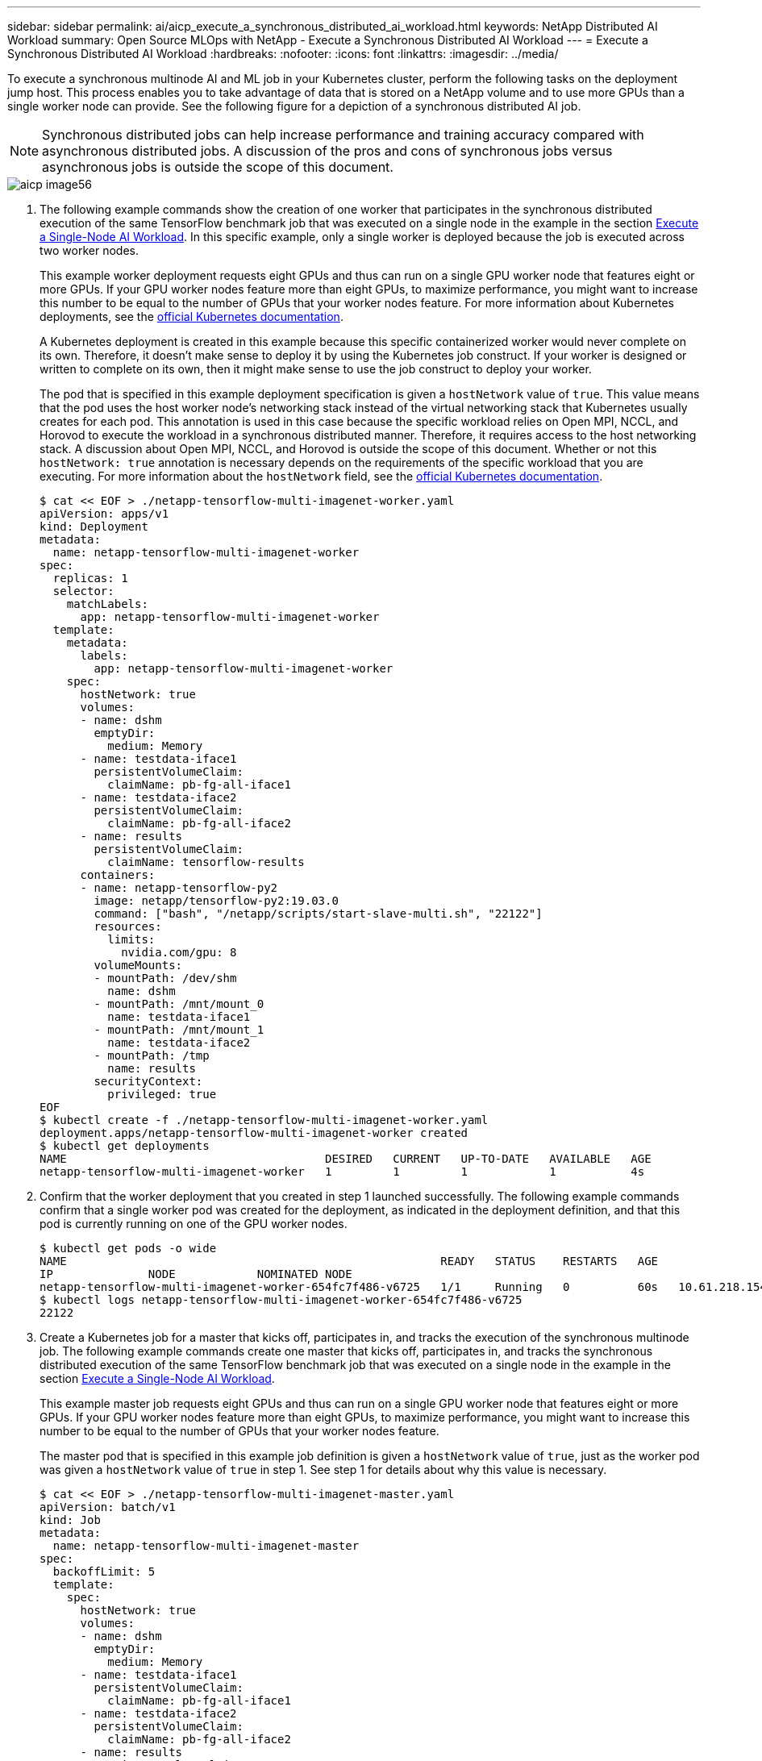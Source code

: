 ---
sidebar: sidebar
permalink: ai/aicp_execute_a_synchronous_distributed_ai_workload.html
keywords: NetApp Distributed AI Workload
summary: Open Source MLOps with NetApp - Execute a Synchronous Distributed AI Workload
---
= Execute a Synchronous Distributed AI Workload
:hardbreaks:
:nofooter:
:icons: font
:linkattrs:
:imagesdir: ../media/

//
// This file was created with NDAC Version 2.0 (August 17, 2020)
//
// 2020-08-18 15:53:14.760181
//

[.lead]
To execute a synchronous multinode AI and ML job in your Kubernetes cluster, perform the following tasks on the deployment jump host. This process enables you to take advantage of data that is stored on a NetApp volume and to use more GPUs than a single worker node can provide. See the following figure for a depiction of a synchronous distributed AI job.

[NOTE]
Synchronous distributed jobs can help increase performance and training accuracy compared with asynchronous distributed jobs. A discussion of the pros and cons of synchronous jobs versus asynchronous jobs is outside the scope of this document.

image::aicp_image56.png[]

. The following example commands show the creation of one worker that participates in the synchronous distributed execution of the same TensorFlow benchmark job that was executed on a single node in the example in the section link:aicp_execute_a_single-node_ai_workload.html[Execute a Single-Node AI Workload]. In this specific example, only a single worker is deployed because the job is executed across two worker nodes.
+
This example worker deployment requests eight GPUs and thus can run on a single GPU worker node that features eight or more GPUs. If your GPU worker nodes feature more than eight GPUs, to maximize performance, you might want to increase this number to be equal to the number of GPUs that your worker nodes feature. For more information about Kubernetes deployments, see the https://kubernetes.io/docs/concepts/workloads/controllers/deployment/[official Kubernetes documentation^].
+
A Kubernetes deployment is created in this example because this specific containerized worker would never complete on its own. Therefore, it doesn’t make sense to deploy it by using the Kubernetes job construct. If your worker is designed or written to complete on its own, then it might make sense to use the job construct to deploy your worker.
+
The pod that is specified in this example deployment specification is given a `hostNetwork` value of `true`. This value means that the pod uses the host worker node’s networking stack instead of the virtual networking stack that Kubernetes usually creates for each pod. This annotation is used in this case because the specific workload relies on Open MPI, NCCL, and Horovod to execute the workload in a synchronous distributed manner. Therefore, it requires access to the host networking stack. A discussion about Open MPI, NCCL, and Horovod is outside the scope of this document. Whether or not this `hostNetwork: true` annotation is necessary depends on the requirements of the specific workload that you are executing. For more information about the `hostNetwork` field, see the https://kubernetes.io/docs/concepts/policy/pod-security-policy/[official Kubernetes documentation^].
+
....
$ cat << EOF > ./netapp-tensorflow-multi-imagenet-worker.yaml
apiVersion: apps/v1
kind: Deployment
metadata:
  name: netapp-tensorflow-multi-imagenet-worker
spec:
  replicas: 1
  selector:
    matchLabels:
      app: netapp-tensorflow-multi-imagenet-worker
  template:
    metadata:
      labels:
        app: netapp-tensorflow-multi-imagenet-worker
    spec:
      hostNetwork: true
      volumes:
      - name: dshm
        emptyDir:
          medium: Memory
      - name: testdata-iface1
        persistentVolumeClaim:
          claimName: pb-fg-all-iface1
      - name: testdata-iface2
        persistentVolumeClaim:
          claimName: pb-fg-all-iface2
      - name: results
        persistentVolumeClaim:
          claimName: tensorflow-results
      containers:
      - name: netapp-tensorflow-py2
        image: netapp/tensorflow-py2:19.03.0
        command: ["bash", "/netapp/scripts/start-slave-multi.sh", "22122"]
        resources:
          limits:
            nvidia.com/gpu: 8
        volumeMounts:
        - mountPath: /dev/shm
          name: dshm
        - mountPath: /mnt/mount_0
          name: testdata-iface1
        - mountPath: /mnt/mount_1
          name: testdata-iface2
        - mountPath: /tmp
          name: results
        securityContext:
          privileged: true
EOF
$ kubectl create -f ./netapp-tensorflow-multi-imagenet-worker.yaml
deployment.apps/netapp-tensorflow-multi-imagenet-worker created
$ kubectl get deployments
NAME                                      DESIRED   CURRENT   UP-TO-DATE   AVAILABLE   AGE
netapp-tensorflow-multi-imagenet-worker   1         1         1            1           4s
....

. Confirm that the worker deployment that you created in step 1 launched successfully. The following example commands confirm that a single worker pod was created for the deployment, as indicated in the deployment definition, and that this pod is currently running on one of the GPU worker nodes.
+
....
$ kubectl get pods -o wide
NAME                                                       READY   STATUS    RESTARTS   AGE
IP              NODE            NOMINATED NODE
netapp-tensorflow-multi-imagenet-worker-654fc7f486-v6725   1/1     Running   0          60s   10.61.218.154   10.61.218.154   <none>
$ kubectl logs netapp-tensorflow-multi-imagenet-worker-654fc7f486-v6725
22122
....

. Create a Kubernetes job for a master that kicks off, participates in, and tracks the execution of the synchronous multinode job. The following example commands create one master that kicks off, participates in, and tracks the synchronous distributed execution of the same TensorFlow benchmark job that was executed on a single node in the example in the section link:aicp_execute_a_single-node_ai_workload.html[Execute a Single-Node AI Workload].
+
This example master job requests eight GPUs and thus can run on a single GPU worker node that features eight or more GPUs. If your GPU worker nodes feature more than eight GPUs, to maximize performance, you might want to increase this number to be equal to the number of GPUs that your worker nodes feature.
+
The master pod that is specified in this example job definition is given a `hostNetwork` value of `true`, just as the worker pod was given a `hostNetwork` value of `true` in step 1. See step 1 for details about why this value is necessary.
+
....
$ cat << EOF > ./netapp-tensorflow-multi-imagenet-master.yaml
apiVersion: batch/v1
kind: Job
metadata:
  name: netapp-tensorflow-multi-imagenet-master
spec:
  backoffLimit: 5
  template:
    spec:
      hostNetwork: true
      volumes:
      - name: dshm
        emptyDir:
          medium: Memory
      - name: testdata-iface1
        persistentVolumeClaim:
          claimName: pb-fg-all-iface1
      - name: testdata-iface2
        persistentVolumeClaim:
          claimName: pb-fg-all-iface2
      - name: results
        persistentVolumeClaim:
          claimName: tensorflow-results
      containers:
      - name: netapp-tensorflow-py2
        image: netapp/tensorflow-py2:19.03.0
        command: ["python", "/netapp/scripts/run.py", "--dataset_dir=/mnt/mount_0/dataset/imagenet", "--port=22122", "--num_devices=16", "--dgx_version=dgx1", "--nodes=10.61.218.152,10.61.218.154"]
        resources:
          limits:
            nvidia.com/gpu: 8
        volumeMounts:
        - mountPath: /dev/shm
          name: dshm
        - mountPath: /mnt/mount_0
          name: testdata-iface1
        - mountPath: /mnt/mount_1
          name: testdata-iface2
        - mountPath: /tmp
          name: results
        securityContext:
          privileged: true
      restartPolicy: Never
EOF
$ kubectl create -f ./netapp-tensorflow-multi-imagenet-master.yaml
job.batch/netapp-tensorflow-multi-imagenet-master created
$ kubectl get jobs
NAME                                      COMPLETIONS   DURATION   AGE
netapp-tensorflow-multi-imagenet-master   0/1           25s        25s
....

. Confirm that the master job that you created in step 3 is running correctly. The following example command confirms that a single master pod was created for the job, as indicated in the job definition, and that this pod is currently running on one of the GPU worker nodes. You should also see that the worker pod that you originally saw in step 1 is still running and that the master and worker pods are running on different nodes.
+
....
$ kubectl get pods -o wide
NAME                                                       READY   STATUS    RESTARTS   AGE
IP              NODE            NOMINATED NODE
netapp-tensorflow-multi-imagenet-master-ppwwj              1/1     Running   0          45s   10.61.218.152   10.61.218.152   <none>
netapp-tensorflow-multi-imagenet-worker-654fc7f486-v6725   1/1     Running   0          26m   10.61.218.154   10.61.218.154   <none>
....

. Confirm that the master job that you created in step 3 completes successfully. The following example commands confirm that the job completed successfully.
+
....
$ kubectl get jobs
NAME                                      COMPLETIONS   DURATION   AGE
netapp-tensorflow-multi-imagenet-master   1/1           5m50s      9m18s
$ kubectl get pods
NAME                                                       READY   STATUS      RESTARTS   AGE
netapp-tensorflow-multi-imagenet-master-ppwwj              0/1     Completed   0          9m38s
netapp-tensorflow-multi-imagenet-worker-654fc7f486-v6725   1/1     Running     0          35m
$ kubectl logs netapp-tensorflow-multi-imagenet-master-ppwwj
[10.61.218.152:00008] WARNING: local probe returned unhandled shell:unknown assuming bash
rm: cannot remove '/lib': Is a directory
[10.61.218.154:00033] PMIX ERROR: NO-PERMISSIONS in file gds_dstore.c at line 702
[10.61.218.154:00033] PMIX ERROR: NO-PERMISSIONS in file gds_dstore.c at line 711
[10.61.218.152:00008] PMIX ERROR: NO-PERMISSIONS in file gds_dstore.c at line 702
[10.61.218.152:00008] PMIX ERROR: NO-PERMISSIONS in file gds_dstore.c at line 711
Total images/sec = 12881.33875
================ Clean Cache !!! ==================
mpirun -allow-run-as-root -np 2 -H 10.61.218.152:1,10.61.218.154:1 -mca pml ob1 -mca btl ^openib -mca btl_tcp_if_include enp1s0f0 -mca plm_rsh_agent ssh -mca plm_rsh_args "-p 22122" bash -c 'sync; echo 1 > /proc/sys/vm/drop_caches'
=========================================
mpirun -allow-run-as-root -np 16 -H 10.61.218.152:8,10.61.218.154:8 -bind-to none -map-by slot -x NCCL_DEBUG=INFO -x LD_LIBRARY_PATH -x PATH -mca pml ob1 -mca btl ^openib -mca btl_tcp_if_include enp1s0f0 -x NCCL_IB_HCA=mlx5 -x NCCL_NET_GDR_READ=1 -x NCCL_IB_SL=3 -x NCCL_IB_GID_INDEX=3 -x NCCL_SOCKET_IFNAME=enp5s0.3091,enp12s0.3092,enp132s0.3093,enp139s0.3094 -x NCCL_IB_CUDA_SUPPORT=1 -mca orte_base_help_aggregate 0 -mca plm_rsh_agent ssh -mca plm_rsh_args "-p 22122" python /netapp/tensorflow/benchmarks_190205/scripts/tf_cnn_benchmarks/tf_cnn_benchmarks.py --model=resnet50 --batch_size=256 --device=gpu --force_gpu_compatible=True --num_intra_threads=1 --num_inter_threads=48 --variable_update=horovod --batch_group_size=20 --num_batches=500 --nodistortions --num_gpus=1 --data_format=NCHW --use_fp16=True --use_tf_layers=False --data_name=imagenet --use_datasets=True --data_dir=/mnt/mount_0/dataset/imagenet --datasets_parallel_interleave_cycle_length=10 --datasets_sloppy_parallel_interleave=False --num_mounts=2 --mount_prefix=/mnt/mount_%d --datasets_prefetch_buffer_size=2000 -- datasets_use_prefetch=True --datasets_num_private_threads=4 --horovod_device=gpu > /tmp/20190814_161609_tensorflow_horovod_rdma_resnet50_gpu_16_256_b500_imagenet_nodistort_fp16_r10_m2_nockpt.txt 2>&1
....

. Delete the worker deployment when you no longer need it. The following example commands show the deletion of the worker deployment object that was created in step 1.
+
When you delete the worker deployment object, Kubernetes automatically deletes any associated worker pods.
+
....
$ kubectl get deployments
NAME                                      DESIRED   CURRENT   UP-TO-DATE   AVAILABLE   AGE
netapp-tensorflow-multi-imagenet-worker   1         1         1            1           43m
$ kubectl get pods
NAME                                                       READY   STATUS      RESTARTS   AGE
netapp-tensorflow-multi-imagenet-master-ppwwj              0/1     Completed   0          17m
netapp-tensorflow-multi-imagenet-worker-654fc7f486-v6725   1/1     Running     0          43m
$ kubectl delete deployment netapp-tensorflow-multi-imagenet-worker
deployment.extensions "netapp-tensorflow-multi-imagenet-worker" deleted
$ kubectl get deployments
No resources found.
$ kubectl get pods
NAME                                            READY   STATUS      RESTARTS   AGE
netapp-tensorflow-multi-imagenet-master-ppwwj   0/1     Completed   0          18m
....

. *Optional:* Clean up the master job artifacts. The following example commands show the deletion of the master job object that was created in step 3.
+
When you delete the master job object, Kubernetes automatically deletes any associated master pods.
+
....
$ kubectl get jobs
NAME                                      COMPLETIONS   DURATION   AGE
netapp-tensorflow-multi-imagenet-master   1/1           5m50s      19m
$ kubectl get pods
NAME                                            READY   STATUS      RESTARTS   AGE
netapp-tensorflow-multi-imagenet-master-ppwwj   0/1     Completed   0          19m
$ kubectl delete job netapp-tensorflow-multi-imagenet-master
job.batch "netapp-tensorflow-multi-imagenet-master" deleted
$ kubectl get jobs
No resources found.
$ kubectl get pods
No resources found.
....
